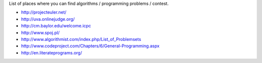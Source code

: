 List of places where you can find algorithms / programming problems / contest.

* http://projecteuler.net/
* http://uva.onlinejudge.org/
* http://cm.baylor.edu/welcome.icpc
* http://www.spoj.pl/
* http://www.algorithmist.com/index.php/List_of_Problemsets
* http://www.codeproject.com/Chapters/6/General-Programming.aspx
* http://en.literateprograms.org/
